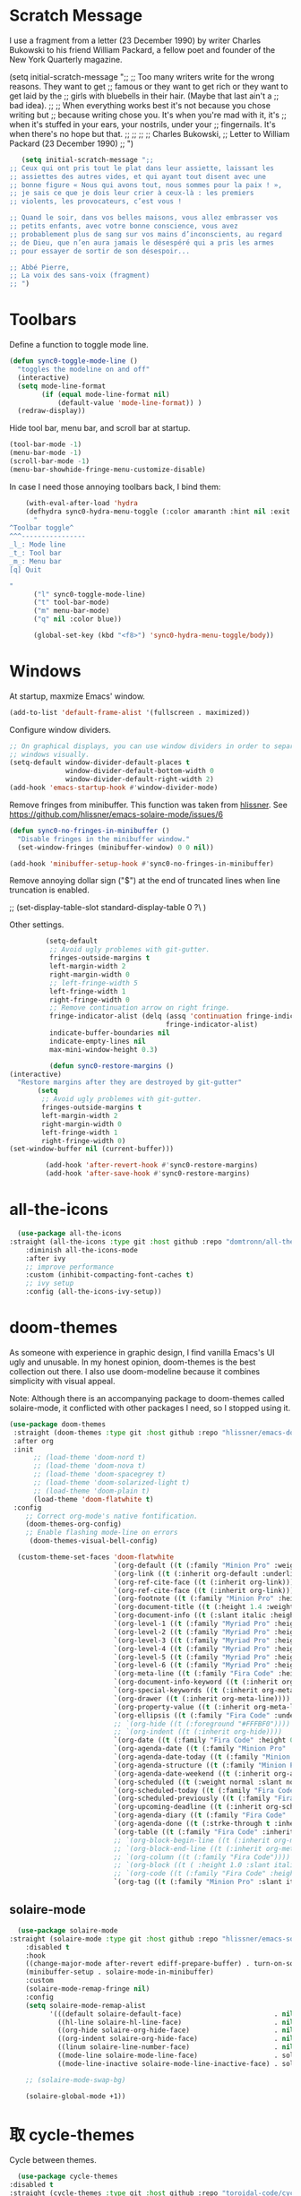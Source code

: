 * Scratch Message
# The following code changes the Emacs welcome message in the ~scratch~
#  buffer. I use a fragment from the chapter "Where I Lived, and What I Lived
#  for" from Thoreau's /Walden, or, Life in the Woods/ (1854). 

I use a fragment from a letter (23 December 1990) by writer
Charles Bukowski to his friend William Packard, a fellow poet and
founder of the New York Quarterly magazine.

   (setq initial-scratch-message ";;
  ;; Too many writers write for the wrong reasons. They want to get
  ;; famous or they want to get rich or they want to get laid by the
  ;; girls with bluebells in their hair. (Maybe that last ain't a
  ;; bad idea).
  ;; 
  ;; When everything works best it's not because you chose writing but
  ;; because writing chose you. It's when you're mad with it, it's
  ;; when it's stuffed in your ears, your nostrils, under your
  ;; fingernails. It's when there's no hope but that.
  ;;
  ;;
  ;;
  ;; Charles Bukowski, 
  ;; Letter to William Packard (23 December 1990)
  ;; ")

#+BEGIN_SRC emacs-lisp
     (setq initial-scratch-message ";;
  ;; Ceux qui ont pris tout le plat dans leur assiette, laissant les
  ;; assiettes des autres vides, et qui ayant tout disent avec une
  ;; bonne figure « Nous qui avons tout, nous sommes pour la paix ! »,
  ;; je sais ce que je dois leur crier à ceux-là : les premiers
  ;; violents, les provocateurs, c’est vous !

  ;; Quand le soir, dans vos belles maisons, vous allez embrasser vos
  ;; petits enfants, avec votre bonne conscience, vous avez
  ;; probablement plus de sang sur vos mains d’inconscients, au regard
  ;; de Dieu, que n’en aura jamais le désespéré qui a pris les armes
  ;; pour essayer de sortir de son désespoir...

  ;; Abbé Pierre,
  ;; La voix des sans-voix (fragment)
  ;; ")

  #+END_SRC 

* Toolbars

Define a function to toggle mode line. 

    #+BEGIN_SRC emacs-lisp
    (defun sync0-toggle-mode-line () 
      "toggles the modeline on and off"
      (interactive) 
      (setq mode-line-format
            (if (equal mode-line-format nil)
                (default-value 'mode-line-format)) )
      (redraw-display))
      #+END_SRC 

Hide tool bar, menu bar, and scroll bar at startup. 

    #+BEGIN_SRC emacs-lisp
      (tool-bar-mode -1) 
      (menu-bar-mode -1)
      (scroll-bar-mode -1)
      (menu-bar-showhide-fringe-menu-customize-disable)
      #+END_SRC 

In case I need those annoying toolbars back, I bind them:

    #+BEGIN_SRC emacs-lisp
    (with-eval-after-load 'hydra
    (defhydra sync0-hydra-menu-toggle (:color amaranth :hint nil :exit t)
      "
^Toolbar toggle^
^^^----------------
_l_: Mode line
_t_: Tool bar
_m_: Menu bar
[q] Quit

"
      ("l" sync0-toggle-mode-line)
      ("t" tool-bar-mode)
      ("m" menu-bar-mode)
      ("q" nil :color blue))

      (global-set-key (kbd "<f8>") 'sync0-hydra-menu-toggle/body))
      #+END_SRC 

* Windows
    At startup,  maxmize Emacs' window. 
    #+BEGIN_SRC emacs-lisp
      (add-to-list 'default-frame-alist '(fullscreen . maximized))
 #+END_SRC

Configure window dividers. 
    #+BEGIN_SRC emacs-lisp
      ;; On graphical displays, you can use window dividers in order to separate
      ;; windows visually.
      (setq-default window-divider-default-places t
                    window-divider-default-bottom-width 0
                    window-divider-default-right-width 2)
      (add-hook 'emacs-startup-hook #'window-divider-mode)
#+END_SRC

Remove fringes from minibuffer. This function was taken from [[https://github.com/hlissner][hlissner]]. See
https://github.com/hlissner/emacs-solaire-mode/issues/6
#+BEGIN_SRC emacs-lisp
(defun sync0-no-fringes-in-minibuffer ()
  "Disable fringes in the minibuffer window."
  (set-window-fringes (minibuffer-window) 0 0 nil))

(add-hook 'minibuffer-setup-hook #'sync0-no-fringes-in-minibuffer)
#+END_SRC 

Remove annoying dollar sign ("$") at the end of truncated lines
when line truncation is enabled. 

 ;; (set-display-table-slot standard-display-table 0 ?\ ) 

Other settings.
#+BEGIN_SRC emacs-lisp
         (setq-default                    
          ;; Avoid ugly problemes with git-gutter.
          fringes-outside-margins t
          left-margin-width 2
          right-margin-width 0
          ;; left-fringe-width 5
          left-fringe-width 1
          right-fringe-width 0
          ;; Remove continuation arrow on right fringe.
          fringe-indicator-alist (delq (assq 'continuation fringe-indicator-alist)
                                       fringe-indicator-alist)
          indicate-buffer-boundaries nil
          indicate-empty-lines nil
          max-mini-window-height 0.3)

          (defun sync0-restore-margins () 
(interactive)
  "Restore margins after they are destroyed by git-gutter"
       (setq
        ;; Avoid ugly problemes with git-gutter.
        fringes-outside-margins t
        left-margin-width 2
        right-margin-width 0
        left-fringe-width 1
        right-fringe-width 0)
(set-window-buffer nil (current-buffer)))

         (add-hook 'after-revert-hook #'sync0-restore-margins)
         (add-hook 'after-save-hook #'sync0-restore-margins)
 #+END_SRC

* all-the-icons

#+BEGIN_SRC emacs-lisp
  (use-package all-the-icons 
:straight (all-the-icons :type git :host github :repo "domtronn/all-the-icons.el") 
    :diminish all-the-icons-mode
    :after ivy
    ;; improve performance 
    :custom (inhibit-compacting-font-caches t)
    ;; ivy setup
    :config (all-the-icons-ivy-setup))
#+END_SRC 

* doom-themes

As someone with experience in graphic design, I find vanilla
Emacs's UI ugly and unusable. In my honest opinion, doom-themes is
the best collection out there. I also use doom-modeline because it
combines simplicity with visual appeal.

Note: Although there is an accompanying package to doom-themes
called solaire-mode, it conflicted with other packages I need, so
I stopped using it.

#+BEGIN_SRC emacs-lisp
  (use-package doom-themes  
   :straight (doom-themes :type git :host github :repo "hlissner/emacs-doom-themes") 
   :after org
   :init
        ;; (load-theme 'doom-nord t)
        ;; (load-theme 'doom-nova t)
        ;; (load-theme 'doom-spacegrey t)
        ;; (load-theme 'doom-solarized-light t)
        ;; (load-theme 'doom-plain t)
        (load-theme 'doom-flatwhite t)
   :config
      ;; Correct org-mode's native fontification.
      (doom-themes-org-config)
      ;; Enable flashing mode-line on errors
       (doom-themes-visual-bell-config)

    (custom-theme-set-faces 'doom-flatwhite
                            `(org-default ((t (:family "Minion Pro" :weight normal))))
                            `(org-link ((t (:inherit org-default :underline t))))
                            `(org-ref-cite-face ((t (:inherit org-link)))) 
                            `(org-ref-cite-face ((t (:inherit org-link)))) 
                            `(org-footnote ((t (:family "Minion Pro" :height 0.7 :weight normal))))
                            `(org-document-title ((t (:height 1.4 :weight normal))))
                            `(org-document-info ((t (:slant italic :height 1.1))))
                            `(org-level-1 ((t (:family "Myriad Pro" :height 1.2 :weight bold))))
                            `(org-level-2 ((t (:family "Myriad Pro" :height 1.1 :weight normal))))
                            `(org-level-3 ((t (:family "Myriad Pro" :height 1.0 :weight semi-bold)))) 
                            `(org-level-4 ((t (:family "Myriad Pro" :height 1.0 :weight normal)))) 
                            `(org-level-5 ((t (:family "Myriad Pro" :height 0.9 :weight semi-bold)))) 
                            `(org-level-6 ((t (:family "Myriad Pro" :height 0.9 :weight normal)))) 
                            `(org-meta-line ((t (:family "Fira Code" :height 0.75  :slant normal)))) 
                            `(org-document-info-keyword ((t (:inherit org-meta-line))))
                            `(org-special-keywords ((t (:inherit org-meta-line))))
                            `(org-drawer ((t (:inherit org-meta-line)))) 
                            `(org-property-value ((t (:inherit org-meta-line)))) 
                            `(org-ellipsis ((t (:family "Fira Code" :underline nil :box nil)))) 
                            ;; `(org-hide ((t (:foreground "#FFFBF0")))) 
                            ;; `(org-indent ((t (:inherit org-hide)))) 
                            `(org-date ((t (:family "Fira Code" :height 0.75))))
                            `(org-agenda-date ((t (:family "Minion Pro" :weight normal :height 1.5))))
                            `(org-agenda-date-today ((t (:family "Minion Pro" :weight normal :height 1.5 :slant italic))))
                            `(org-agenda-structure ((t (:family "Minion Pro" :weight normal :height 2.0))))
                            `(org-agenda-date-weekend ((t (:inherit org-agenda-date))))
                            `(org-scheduled ((t (:weight normal :slant normal))))
                            `(org-scheduled-today ((t (:family "Fira Code" :weight normal :slant normal))))
                            `(org-scheduled-previously ((t (:family "Fira Code" :weight normal :slant normal))))
                            `(org-upcoming-deadline ((t (:inherit org-scheduled-previously))))
                            `(org-agenda-diary ((t (:family "Fira Code" :inherit fixed-pitch))))
                            `(org-agenda-done ((t (:strke-through t :inherit fixed-pitch))))
                            `(org-table ((t (:family "Fira Code" :inherit fixed-pitch))))
                            ;; `(org-block-begin-line ((t (:inherit org-meta-line))))
                            ;; `(org-block-end-line ((t (:inherit org-meta-line))))
                            ;; `(org-column ((t (:family "Fira Code"))))
                            ;; `(org-block ((t ( :height 1.0 :slant italic))))
                            ;; `(org-code ((t (:family "Fira Code" :height 0.75  :inherit fixed-pitch))))
                            `(org-tag ((t (:family "Minion Pro" :slant italic :height 1.0))))))

#+END_SRC 

** solaire-mode
#+BEGIN_SRC emacs-lisp
  (use-package solaire-mode
:straight (solaire-mode :type git :host github :repo "hlissner/emacs-solaire-mode") 
    :disabled t
    :hook
    ((change-major-mode after-revert ediff-prepare-buffer) . turn-on-solaire-mode)
    (minibuffer-setup . solaire-mode-in-minibuffer)
    :custom
    (solaire-mode-remap-fringe nil)
    :config
    (setq solaire-mode-remap-alist
          '(((default solaire-default-face)                       . nil)
            ((hl-line solaire-hl-line-face)                       . nil)
            ((org-hide solaire-org-hide-face)                     . nil)
            ((org-indent solaire-org-hide-face)                   . nil)
            ((linum solaire-line-number-face)                     . nil)
            ((mode-line solaire-mode-line-face)                   . solaire-mode-remap-modeline)
            ((mode-line-inactive solaire-mode-line-inactive-face) . solaire-mode-remap-modeline)))

    ;; (solaire-mode-swap-bg)

    (solaire-global-mode +1))
#+END_SRC 

* 取 cycle-themes

Cycle between themes.

#+BEGIN_SRC emacs-lisp
  (use-package cycle-themes 
:disabled t
:straight (cycle-themes :type git :host github :repo "toroidal-code/cycle-themes.el") 
    :after doom-themes
    :commands cycle-themes
    :bind (("C-c C-t" . cycle-themes))
    :config 
    ;; The order has to be set this way for the hook to work
    (setq cycle-themes-theme-list '(doom-solarized-light doom-nova))

    (defun sync0-doom-org-theme ()
      "Define my custom settings for fontification"
      (cond ((equal sync0-current-theme 'doom-nova)
             (progn
               (setq sync0-current-theme 'doom-solarized-ligth)
               (setq mini-modeline-face-attr '(:background "#f4ebd7"))
               (set-face-attribute 'mini-modeline-mode-line-inactive nil
                                   :background "#f4ebd7"
                                   :height 0.1 
                                   :box nil)
               (set-face-attribute 'mini-modeline-mode-line nil
                                   :background "#f4ebd7"
                                   :height 0.14
                                   :box nil)
               (custom-theme-set-faces 'doom-solarized-light
                          `(org-default ((t (:family "Minion Pro" :weight normal :foreground "#556B72"))))
                          `(org-link ((t (:inherit org-default :underline t))))
                          `(org-ref-cite-face ((t (:inherit org-link)))) 
                          `(org-ref-cite-face ((t (:inherit org-link)))) 
                          `(org-footnote ((t (:family "Minion Pro" :height 0.7 :weight normal :foreground "#556B72"))))
                          `(org-document-title ((t (:height 1.4 :weight normal))))
                          `(org-document-info ((t (:slant italic :height 1.1))))
                          `(org-level-1 ((t (:family "Myriad Pro" :height 1.2 :weight bold))))
                          `(org-level-2 ((t (:family "Myriad Pro" :height 1.1 :weight normal))))
                          `(org-level-3 ((t (:family "Myriad Pro" :height 1.0 :weight semi-bold)))) 
                          `(org-level-4 ((t (:family "Myriad Pro" :height 1.0 :weight normal)))) 
                          `(org-level-5 ((t (:family "Myriad Pro" :height 0.9 :weight semi-bold)))) 
                          `(org-level-6 ((t (:family "Myriad Pro" :height 0.9 :weight normal)))) 
                          `(org-meta-line ((t (:family "Fira Code" :foreground "#F2E6CE" :height 0.75  :slant normal)))) 
                          `(org-document-info-keyword ((t (:inherit org-meta-line))))
                          `(org-special-keywords ((t (:inherit org-meta-line))))
                          `(org-drawer ((t (:inherit org-meta-line)))) 
                          `(org-property-value ((t (:inherit org-meta-line)))) 
                          `(org-ellipsis ((t (:family "Fira Code" :underline nil :box nil :foreground "#bfbfbf")))) 
                          `(org-hide ((t (:foreground "#FFFBF0")))) 
                          `(org-indent ((t (:inherit org-hide)))) 
                          `(org-date ((t (:family "Fira Code" :height 0.75))))
                          `(org-agenda-date ((t (:family "Minion Pro" :weight normal :foreground "#556B72" :height 1.5))))
                          `(org-agenda-date-today ((t (:family "Minion Pro" :weight normal :foreground "#556B72" :height 1.5 :slant italic))))
                          `(org-agenda-structure ((t (:family "Minion Pro" :weight normal :foreground "#556B72" :height 2.0))))
                          `(org-agenda-date-weekend ((t (:inherit org-agenda-date))))
                          `(org-scheduled ((t (:weight normal :slant normal))))
                          `(org-scheduled-today ((t (:family "Fira Code" :foreground "#268bd2" :weight normal :slant normal))))
                          `(org-scheduled-previously ((t (:family "Fira Code" :foreground "#dc322f" :weight normal :slant normal))))
                          `(org-upcoming-deadline ((t (:inherit org-scheduled-previously))))
                          `(org-agenda-diary ((t (:family "Fira Code" :foreground "#859900" :inherit fixed-pitch))))
                          `(org-agenda-done ((t (:strke-through t :inherit fixed-pitch))))
                          `(org-tag ((t (:family "Minion Pro" :slant italic :height 1.0)))))))
            ((equal sync0-current-theme 'doom-solarized-light)
             (progn
               (setq sync0-current-theme 'doom-nova)
               (setq mini-modeline-face-attr '(:background "#6A7D89"))
               (set-face-attribute 'mini-modeline-mode-line-inactive nil
                                   :background "#6A7D89"
                                   :height 0.1 
                                   :box nil)
               (set-face-attribute 'mini-modeline-mode-line nil
                                   :background "#6A7D89"
                                   :height 0.14
                                   :box nil)
               (custom-theme-set-faces 'doom-nova
                                       `(org-default ((t (:family "Minion Pro" :weight normal :foreground "#c5d4dd"))))
                                       `(org-link ((t (:inherit org-default :underline t)))) 
                                       `(org-ref-cite-face ((t (:inherit org-link)))) 
                                       `(org-ref-cite-face ((t (:inherit org-link)))) 
                                       `(org-footnote ((t (:family "Minion Pro" :height 0.7 :weight normal :foreground "#c5d4dd"))))
                                       `(org-document-title ((t (:height 1.4 :weight normal))))
                                       `(org-document-info ((t (:slant italic :height 1.1))))
                                       `(org-level-1 ((t (:family "Myriad Pro" :height 1.2 :weight bold  ))))
                                       `(org-level-2 ((t (:family "Myriad Pro" :height 1.1 :weight normal  ))))
                                       `(org-level-3 ((t (:family "Myriad Pro" :height 1.0 :weight semi-bold  )))) 
                                       `(org-level-4 ((t (:family "Myriad Pro" :height 1.0 :weight normal  )))) 
                                       `(org-level-5 ((t (:family "Myriad Pro" :height 0.9 :weight semi-bold  )))) 
                                       `(org-level-6 ((t (:family "Myriad Pro" :height 0.9 :weight normal  )))) 
                                       `(org-meta-line ((t (:family "Fira Code" :foreground "#44545d" :height 0.75  :slant normal)))) 
                                       `(org-document-info-keyword ((t (:inherit org-meta-line))))
                                       `(org-special-keywords ((t (:inherit org-meta-line))))
                                       `(org-drawer ((t (:inherit org-meta-line)))) 
                                       `(org-property-value ((t (:inherit org-meta-line)))) 
                                       `(org-ellipsis ((t (:family "Fira Code" :underline nil :box nil :foreground "#899BA6")))) 
                                       `(org-hide ((t (:foreground "#3c4c55")))) 
                                       `(org-indent ((t (:inherit org-hide)))) 
                                       `(org-date ((t (:family "Fira Code" :height 0.75))))
                          `(org-agenda-date ((t (:family "Minion Pro" :weight normal :foreground "#c5d4dd" :height 1.5))))
                                       `(org-agenda-date-today ((t (:family "Minion Pro" :weight normal :foreground "#c5d4dd" :height 1.5 :slant italic))))
                                       `(org-agenda-structure ((t (:family "Minion Pro" :weight normal :foreground "##c5d4dd" :height 2.0))))
                                       `(org-agenda-date-weekend ((t (:inherit org-agenda-date))))
                                       `(org-scheduled ((t (:weight normal :slant normal))))
                                       `(org-scheduled-today ((t (:family "Fira Code" :foreground "#F2C38F" :weight normal :slant normal))))
                                       `(org-scheduled-previously ((t (:family "Fira Code" :foreground "#DF8C8C" :weight normal :slant normal))))
                                       `(org-agenda-diary ((t (:family "Fira Code" :foreground "#A8CE93"))))
                                       `(org-upcoming-deadline ((t (:inherit org-scheduled-previously))))
                                       `(org-agenda-done ((t (:strke-through t))))
                                       `(org-tag ((t (:family "Minion Pro" :slant italic :height 1.0)))))))))
                                       ;; `(org-block-begin-line ((t (:inherit org-meta-line))))
                                       ;; `(org-block-end-line ((t (:inherit org-meta-line))))
                                       ;; `(org-column ((t (:family "Fira Code" ))))
                                       ;; `(org-block ((t ( :height 1.0 :slant italic))))
                                       ;; `(org-code ((t (:family "Fira Code" :height 0.75))))

    (add-hook 'cycle-themes-after-cycle-hook #'sync0-doom-org-theme))

                                       #+END_SRC 

* mini-modeline
I use the package ~mini-modeline~ because I always liked the idea of
getting rid of the echo area. I work on a 12.5 inch screen, and so
every line I can save is important. Even though ~mini-modeline~ is
quite limited in what it offers, I like the simplicity of just
displaying few information in my modeline. True, my modeline is
quite spartan, and is not nearly as well-crafated  as
doom-modeline (the one I previously used, and whose configuration
I still keep), but it gets the job done, saves me one line of
screen, and is not as distracting as other fancier mode-lines. I
think this configuration helps to focus more on my writing, so it
is good. 

Display battery information in mode line. 

#+BEGIN_SRC emacs-lisp
(use-package battery
 :custom
  (battery-mode-line-format "%b ⚡%t")
  (battery-update-interval 60)
 :config
  (display-battery-mode t))
#+END_SRC 

Define mini-modeline segments.

I borrowed a function from:
https://stackoverflow.com/questions/8190277/how-do-i-display-the-total-number-of-lines-in-the-emacs-modeline

#+BEGIN_SRC emacs-lisp
      (use-package mini-modeline
  :straight (mini-modeline :type git :host github :repo "kiennq/emacs-mini-modeline") 
        :preface
        ;; Define a local variable with the total number of lines.
        (defvar-local sync0-mode-line-buffer-line-count nil)

        ;; Define a function that counts the number of lines in the
        ;; current buffer.
        (defun sync0-mode-line-count-lines ()
          "Count the number of lines in the current buffer."
          (setq-local sync0-mode-line-buffer-line-count 
                      (int-to-string (count-lines (point-min) (point-max)))))

        ;; Recalculate the total number of lines using hooks. This is
        ;; not the best approach, but I have not been able to devise a
        ;; dynamic way to calculate these that does not result in Emacs
        ;; "inventing" these results.
        (add-hook 'find-file-hook 'sync0-mode-line-count-lines)
        (add-hook 'after-save-hook 'sync0-mode-line-count-lines)
        (add-hook 'after-revert-hook 'sync0-mode-line-count-lines)
    ;;    (add-hook 'dired-after-readin-hook 'sync0-mode-line-count-lines)

        :config
        (setq   mini-modeline-l-format
                '(" " 
                  mode-line-front-espace 
                  (:eval (cond 
                          (buffer-read-only (propertize "🔒 "
                                                        'face '(:family "Noto Color Emoji")
                                                        'help-echo "buffer is read-only!!!"))
                          ((buffer-modified-p) (propertize "💾 "
                                                           'face '(:family "Noto Color Emoji")))
                          (t (propertize "✔ "
                                         'face '(:family "Noto Color Emoji")))))
                  mode-line-buffer-identification 
                  "  " 
                  ;; (:eval (when (boundp 'sync0-current-theme)
                  ;;          (if (equal sync0-current-theme 'doom-solarized-light)
                  ;;              (propertize 
                  ;;               (if (boundp 'guess-language-current-language) 
                  ;;                   (upcase (prin1-to-string guess-language-current-language))
                  ;;                 "NIL")
                  ;;               'face '(:foreground "#268bd2" :weight bold))
                  ;;            (propertize 
                  ;;             (if (boundp 'guess-language-current-language) 
                  ;;                 (upcase (prin1-to-string guess-language-current-language))
                  ;;               "NIL")
                  ;;             'face '(:foreground "#83AFE5" :weight bold)))))
                  (:eval (propertize 
                          (if (boundp 'guess-language-current-language) 
                               (upcase (prin1-to-string guess-language-current-language))
                              "NIL")
                                'face '(:weight bold)))
                  "  "
                  (:eval 
                   (let ((line-string "L:%l"))
                     (if (and (not (buffer-modified-p))
                              sync0-mode-line-buffer-line-count)
                         (setq line-string 
                               (concat line-string "/" sync0-mode-line-buffer-line-count))
                       line-string)))))

        (setq  mini-modeline-r-format
               '((:eval 
                      (propertize 
                       (capitalize 
                        (s-replace "-mode" "" (prin1-to-string major-mode)))
                       'face))
                 ;; (:eval 
                 ;;  (if (equal sync0-current-theme 'doom-solarized-light)
                 ;;      (propertize 
                 ;;       (capitalize 
                 ;;        (s-replace "-mode" "" (prin1-to-string major-mode)))
                 ;;       'face '(:foreground "#6c71c4"))
                 ;;    (propertize 
                 ;;     (capitalize 
                 ;;      (s-replace "-mode" "" (prin1-to-string major-mode)))
                 ;;     'face '(:foreground "#D18EC2")))) 
                 " " 
                 (vc-mode vc-mode)
                 " " 
                 (:eval (when (boundp 'org-mode-line-string)
                          (propertize  org-mode-line-string 'face '(:weight semi-bold))))
                 (:eval (propertize (format-time-string " %H:%M ")
                                    'face '(:weight bold))) 
                 " " 
                 ;; (:eval fancy-battery-mode-line)
                 mode-line-misc-info
                 ))

        (set-face-attribute 'mini-modeline-mode-line-inactive nil
                            :background "#f4ebd7"
                            :height 0.1 
                            :box nil)

        (set-face-attribute 'mini-modeline-mode-line nil
                            :background "#f4ebd7"
                            :height 0.14
                            :box nil)

        (setq mini-modeline-face-attr '(:background "#f4ebd7"))

        (mini-modeline-mode t))
  #+END_SRC 

* 取 doom-modeline

#+BEGIN_SRC emacs-lisp
  (use-package doom-modeline 
:straight (doom-modeline :type git :host github :repo "seagle0128/doom-modeline") 
    :disabled t
    ;; :after doom-themes
    :diminish doom-modeline-mode
    :hook 
    (after-init . doom-modeline-mode)
    :custom
    ;; How tall the mode-line should be. It's only respected in GUI.
    ;; If the actual char height is larger, it respects the actual height.
    (doom-modeline-height 25)
    ;; How wide the mode-line bar should be. It's only respected in GUI.
    (doom-modeline-bar-width 2)
    ;; Whether display the `evil' state icon.
    (doom-modeline-evil-state-icon t)
    (doom-modeline-buffer-file-name-style 'truncate-upto-project)
    (doom-modeline-project-detection 'project)
    ;; Whether display icons in mode-line or not.
    (doom-modeline-icon (display-graphic-p))
    ;; Whether display the icon for major mode. It respects `doom-modeline-icon'.
    (doom-modeline-major-mode-icon t)
    ;; Whether display minor modes in mode-line or not.
    ;; (setq doom-modeline-minor-modes (featurep 'minions))
    (doom-modeline-minor-modes nil)
    ;; Whether display color icons for `major-mode'. It respects
    ;; `doom-modeline-icon' and `all-the-icons-color-icons'.
    (doom-modeline-major-mode-color-icon t)
    ;; Whether display icons for buffer states. It respects `doom-modeline-icon'.
    (doom-modeline-buffer-state-icon t)
    ;; Whether display buffer modification icon. It respects `doom-modeline-icon'
    ;; and `doom-modeline-buffer-state-icon'.
    (doom-modeline-buffer-modification-icon t)
    ;; If non-nil, a word count will be added to the selection-info modeline segment.
    (doom-modeline-enable-word-count t)
    ;; Whether display buffer encoding.
    (doom-modeline-buffer-encoding t)
    ;; Whether display indentation information.
    (doom-modeline-indent-info nil)
    ;; If non-nil, only display one number for checker information if applicable.
    (doom-modeline-checker-simple-format t)
    ;; The maximum displayed length of the branch name of version control.
    ;; (doom-modeline-vcs-max-length 12)
    ;; Whether display perspective name or not. Non-nil to display in mode-line.
    (doom-modeline-persp-name nil)
    ;; Whether display icon for persp name. Nil to display a # sign. It respects `doom-modeline-icon'
    (doom-modeline-persp-name-icon nil)
    ;; Whether display `lsp' state or not. Non-nil to display in mode-line.
    (doom-modeline-lsp nil)
    ;; Whether display github notifications or not. Requires `ghub` package.
    (doom-modeline-github nil)
    ;; The interval of checking github.
    ;; (setq doom-modeline-github-interval (* 30 60))
    ;; Whether display mu4e notifications or not. Requires `mu4e-alert' package.
    (doom-modeline-mu4e t))
  #+END_SRC 
  
* 取 hl-line mode

#+BEGIN_SRC emacs-lisp
  (use-package hl-line 
:straight nil
    :disabled t
    :diminish hl-line-mode
    :hook ((text-mode conf-mode prog-mode) . hl-line-mode)
    :custom
    ;; I don't need hl-line showing in other windows. This also offers a small
    ;; speed boost when buffer is displayed in multiple windows.
    (hl-line-sticky-flag nil)
    (global-hl-line-sticky-flag nil))
#+END_SRC 

* 取 hide-mode-line

#+BEGIN_SRC emacs-lisp
  (use-package hide-mode-line
:straight (hide-mode-line :type git :host github :repo "hlissner/emacs-hide-mode-line") 
    :disabled t
    :hook  ( ;; (after-init . hide-mode-line-mode)
            (cfw:calendar-mode . hide-mode-line-mode)
            (completion-list-mode . hide-mode-line-mode)
            (org-agenda-mode . hide-mode-line-mode)
            (text-mode . hide-mode-line-mode)))
  #+END_SRC 

